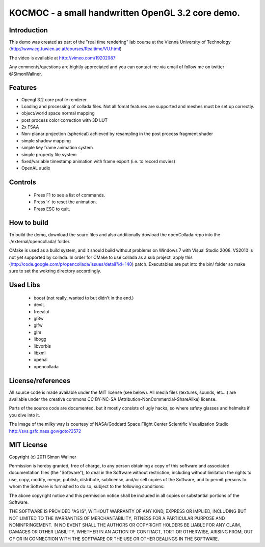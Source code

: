 ==============================================================================
KOCMOC - a small handwritten OpenGL 3.2 core demo.
==============================================================================


Introduction
------------

This demo was created as part of the "real time rendering" lab course at the Vienna University of Technology (http://www.cg.tuwien.ac.at/courses/Realtime/VU.html)

The video is available at http://vimeo.com/19202087

Any comments/questions are hightly appreciated and you can contact me via email of follow me on twitter @SimonWallner.


Features
--------
- Opengl 3.2 core profile renderer
- Loading and processing of collada files. Not all fomat features are supported and meshes must be set up correctly.
- object/world space normal mapping
- post process color correction with 3D LUT
- 2x FSAA
- Non-planar projection (spherical) achieved by resampling in the post process fragment shader
- simple shadow mapping
- simple key frame animation system
- simple property file system
- fixed/variable timestamp animation with frame export (i.e. to record movies)
- OpenAL audio

Controls
--------
 - Press F1 to see a list of commands.
 - Press 'r' to reset the animation.
 - Press ESC to quit.


How to build
------------
To build the demo, download the sourc files and also additionally dowload the openCollada repo into the ./external/opencollada/ folder. 

CMake is used as a build system, and it should build without problems on Windows 7 with Visual Studio 2008. VS2010 is not yet supported by collada. In order for CMake to use collada as a sub project, apply this (http://code.google.com/p/opencollada/issues/detail?id=140) patch. Executables are put into the bin/ folder so make sure to set the wokring directory accordingly.


Used Libs
---------
 - boost (not really, wanted to but didn't in the end.)
 - devIL
 - freealut
 - gl3w
 - glfw
 - glm
 - libogg
 - libvorbis
 - libxml
 - openal
 - opencollada


License/references
-------
All source code is made available under the MIT license (see below). All media files (textures, sounds, etc...) are available under the creative commons CC BY-NC-SA (Attribution-NonCommercial-ShareAlike) license.

Parts of the source code are documented, but it mostly consists of ugly hacks, so where safety glasses and helmelts if you dive into it.

The image of the milky way is courtesy of 
NASA/Goddard Space Flight Center Scientific Visualization Studio
http://svs.gsfc.nasa.gov/goto?3572


MIT License
-----------
Copyright (c) 2011 Simon Wallner

Permission is hereby granted, free of charge, to any person obtaining a copy
of this software and associated documentation files (the "Software"), to deal
in the Software without restriction, including without limitation the rights
to use, copy, modify, merge, publish, distribute, sublicense, and/or sell
copies of the Software, and to permit persons to whom the Software is
furnished to do so, subject to the following conditions:

The above copyright notice and this permission notice shall be included in
all copies or substantial portions of the Software.

THE SOFTWARE IS PROVIDED "AS IS", WITHOUT WARRANTY OF ANY KIND, EXPRESS OR
IMPLIED, INCLUDING BUT NOT LIMITED TO THE WARRANTIES OF MERCHANTABILITY,
FITNESS FOR A PARTICULAR PURPOSE AND NONINFRINGEMENT. IN NO EVENT SHALL THE
AUTHORS OR COPYRIGHT HOLDERS BE LIABLE FOR ANY CLAIM, DAMAGES OR OTHER
LIABILITY, WHETHER IN AN ACTION OF CONTRACT, TORT OR OTHERWISE, ARISING FROM,
OUT OF OR IN CONNECTION WITH THE SOFTWARE OR THE USE OR OTHER DEALINGS IN
THE SOFTWARE.


